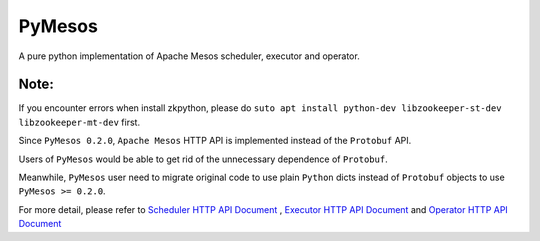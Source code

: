 PyMesos
========

.. image:: https://img.shields.io/travis/douban/pymesos.svg
   :target: https://travis-ci.org/douban/pymesos


.. image:: https://badge.fury.io/py/pymesos.svg
    :target: https://badge.fury.io/py/pymesos


A pure python implementation of Apache Mesos scheduler, executor and operator.

Note:
------
If you encounter errors when install zkpython, please do ``suto apt install python-dev libzookeeper-st-dev libzookeeper-mt-dev`` first.

Since ``PyMesos 0.2.0``, ``Apache Mesos`` HTTP API is implemented instead of the ``Protobuf`` API.

Users of ``PyMesos`` would be able to get rid of the unnecessary dependence of ``Protobuf``.

Meanwhile, ``PyMesos`` user need to migrate original code to use plain ``Python`` dicts instead of ``Protobuf`` objects to use ``PyMesos >= 0.2.0``.

For more detail, please refer to `Scheduler HTTP API Document <http://mesos.apache.org/documentation/latest/scheduler-http-api/>`_ , `Executor HTTP API Document <http://mesos.apache.org/documentation/latest/executor-http-api/>`_ and `Operator HTTP API Document <http://mesos.apache.org/documentation/latest/operator-http-api//>`_
